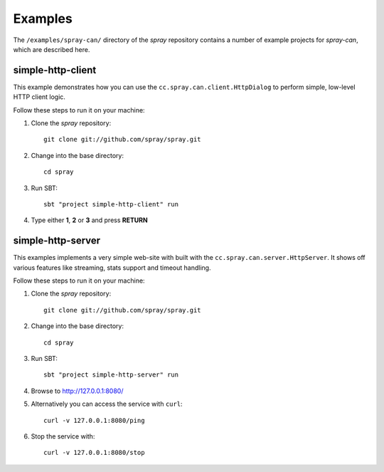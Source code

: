 Examples
========

The ``/examples/spray-can/`` directory of the *spray* repository
contains a number of example projects for *spray-can*, which are described here.


simple-http-client
------------------

This example demonstrates how you can use the ``cc.spray.can.client.HttpDialog`` to perform simple,
low-level HTTP client logic.

Follow these steps to run it on your machine:

1. Clone the *spray* repository::

    git clone git://github.com/spray/spray.git

2. Change into the base directory::

    cd spray

3. Run SBT::

    sbt "project simple-http-client" run

4. Type either **1**, **2** or **3** and press **RETURN**


simple-http-server
------------------

This examples implements a very simple web-site with built with the ``cc.spray.can.server.HttpServer``.
It shows off various features like streaming, stats support and timeout handling.

Follow these steps to run it on your machine:

1. Clone the *spray* repository::

    git clone git://github.com/spray/spray.git

2. Change into the base directory::

    cd spray

3. Run SBT::

    sbt "project simple-http-server" run

4. Browse to http://127.0.0.1:8080/

5. Alternatively you can access the service with ``curl``::

    curl -v 127.0.0.1:8080/ping

6. Stop the service with::

    curl -v 127.0.0.1:8080/stop